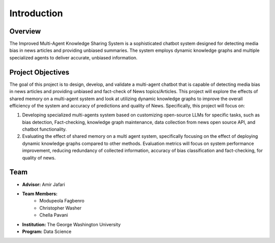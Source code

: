 Introduction
============

Overview
--------
The Improved Multi-Agent Knowledge Sharing System is a sophisticated chatbot system designed for detecting media bias in news articles and providing unbiased summaries. The system employs dynamic knowledge graphs and multiple specialized agents to deliver accurate, unbiased information.

Project Objectives
----------------
The goal of this project is to design, develop, and validate a multi-agent chatbot that is capable of detecting media bias in news articles and providing unbiased and fact-check of News topics/Articles. This project will explore the effects of shared memory on a multi-agent system and look at utilizing dynamic knowledge graphs to improve the overall efficiency of the system and accuracy of predictions and quality of  News. Specifically, this project will focus on:

1. Developing specialized multi-agents system based on customizing open-source LLMs for specific tasks, such as bias detection, Fact-checking, knowledge graph maintenance, data collection from news open source API, and chatbot functionality.

2. Evaluating the effect of shared memory on a multi agent system, specifically focusing on the effect of deploying dynamic knowledge graphs compared to other methods. Evaluation metrics will focus on system performance improvement, reducing redundancy of collected information, accuracy of bias classification and fact-checking, for quality of news.



Team
----
* **Advisor:** Amir Jafari
* **Team Members:**
    * Modupeola Fagbenro
    * Christopher Washer
    * Chella Pavani
* **Institution:** The George Washington University
* **Program:** Data Science
